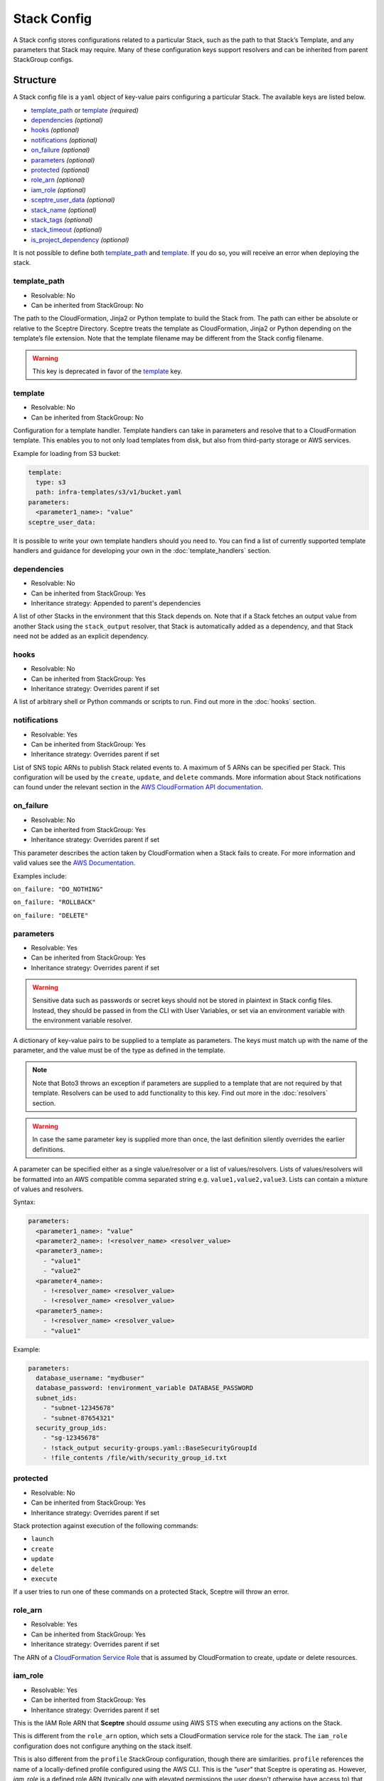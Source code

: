 Stack Config
============

A Stack config stores configurations related to a particular Stack, such as the path to
that Stack’s Template, and any parameters that Stack may require. Many of these configuration keys
support resolvers and can be inherited from parent StackGroup configs.

.. _stack_config-structure:

Structure
---------

A Stack config file is a ``yaml`` object of key-value pairs configuring a
particular Stack. The available keys are listed below.

-  `template_path`_ or `template`_ *(required)*
-  `dependencies`_ *(optional)*
-  `hooks`_ *(optional)*
-  `notifications`_ *(optional)*
-  `on_failure`_ *(optional)*
-  `parameters`_ *(optional)*
-  `protected`_ *(optional)*
-  `role_arn`_ *(optional)*
-  `iam_role`_ *(optional)*
-  `sceptre_user_data`_ *(optional)*
-  `stack_name`_ *(optional)*
-  `stack_tags`_ *(optional)*
-  `stack_timeout`_ *(optional)*
-  `is_project_dependency`_ *(optional)*

It is not possible to define both `template_path`_ and `template`_. If you do so,
you will receive an error when deploying the stack.

template_path
~~~~~~~~~~~~~~~~~~~~~~~~
* Resolvable: No
* Can be inherited from StackGroup: No

The path to the CloudFormation, Jinja2 or Python template to build the Stack
from. The path can either be absolute or relative to the Sceptre Directory.
Sceptre treats the template as CloudFormation, Jinja2 or Python depending on
the template’s file extension. Note that the template filename may be different
from the Stack config filename.

.. warning::

   This key is deprecated in favor of the `template`_ key.

template
~~~~~~~~
* Resolvable: No
* Can be inherited from StackGroup: No

Configuration for a template handler. Template handlers can take in parameters
and resolve that to a CloudFormation template. This enables you to not only
load templates from disk, but also from third-party storage or AWS services.

Example for loading from S3 bucket:

.. code-block:: yaml

   template:
     type: s3
     path: infra-templates/s3/v1/bucket.yaml
   parameters:
     <parameter1_name>: "value"
   sceptre_user_data:

It is possible to write your own template handlers should you need to. You
can find a list of currently supported template handlers and guidance for
developing your own in the :doc:`template_handlers` section.

dependencies
~~~~~~~~~~~~
* Resolvable: No
* Can be inherited from StackGroup: Yes
* Inheritance strategy: Appended to parent's dependencies

A list of other Stacks in the environment that this Stack depends on. Note that
if a Stack fetches an output value from another Stack using the
``stack_output`` resolver, that Stack is automatically added as a dependency,
and that Stack need not be added as an explicit dependency.

hooks
~~~~~
* Resolvable: No
* Can be inherited from StackGroup: Yes
* Inheritance strategy: Overrides parent if set

A list of arbitrary shell or Python commands or scripts to run. Find out more
in the :doc:`hooks` section.

notifications
~~~~~~~~~~~~~
* Resolvable: Yes
* Can be inherited from StackGroup: Yes
* Inheritance strategy: Overrides parent if set

List of SNS topic ARNs to publish Stack related events to. A maximum of 5 ARNs
can be specified per Stack. This configuration will be used by the ``create``,
``update``, and ``delete`` commands. More information about Stack notifications
can found under the relevant section in the `AWS CloudFormation API
documentation`_.

on_failure
~~~~~~~~~~
* Resolvable: No
* Can be inherited from StackGroup: Yes
* Inheritance strategy: Overrides parent if set

This parameter describes the action taken by CloudFormation when a Stack fails
to create. For more information and valid values see the `AWS Documentation`_.

Examples include:

``on_failure: "DO_NOTHING"``

``on_failure: "ROLLBACK"``

``on_failure: "DELETE"``


parameters
~~~~~~~~~~
* Resolvable: Yes
* Can be inherited from StackGroup: Yes
* Inheritance strategy: Overrides parent if set

.. warning::

   Sensitive data such as passwords or secret keys should not be stored in
   plaintext in Stack config files. Instead, they should be passed in from the
   CLI with User Variables, or set via an environment variable with the
   environment variable resolver.

A dictionary of key-value pairs to be supplied to a template as parameters. The
keys must match up with the name of the parameter, and the value must be of the
type as defined in the template.

.. note::

   Note that Boto3 throws an exception if parameters are supplied to a template
   that are not required by that template. Resolvers can be used to add
   functionality to this key. Find out more in the :doc:`resolvers` section.

.. warning::

   In case the same parameter key is supplied more than once, the last
   definition silently overrides the earlier definitions.

A parameter can be specified either as a single value/resolver or a list of
values/resolvers. Lists of values/resolvers will be formatted into an AWS
compatible comma separated string e.g. \ ``value1,value2,value3``. Lists can
contain a mixture of values and resolvers.

Syntax:

.. code-block:: yaml

   parameters:
     <parameter1_name>: "value"
     <parameter2_name>: !<resolver_name> <resolver_value>
     <parameter3_name>:
       - "value1"
       - "value2"
     <parameter4_name>:
       - !<resolver_name> <resolver_value>
       - !<resolver_name> <resolver_value>
     <parameter5_name>:
       - !<resolver_name> <resolver_value>
       - "value1"

Example:

.. code-block:: yaml

   parameters:
     database_username: "mydbuser"
     database_password: !environment_variable DATABASE_PASSWORD
     subnet_ids:
       - "subnet-12345678"
       - "subnet-87654321"
     security_group_ids:
       - "sg-12345678"
       - !stack_output security-groups.yaml::BaseSecurityGroupId
       - !file_contents /file/with/security_group_id.txt

protected
~~~~~~~~~
* Resolvable: No
* Can be inherited from StackGroup: Yes
* Inheritance strategy: Overrides parent if set

Stack protection against execution of the following commands:

-  ``launch``
-  ``create``
-  ``update``
-  ``delete``
-  ``execute``

If a user tries to run one of these commands on a protected Stack, Sceptre will
throw an error.

role_arn
~~~~~~~~
* Resolvable: Yes
* Can be inherited from StackGroup: Yes
* Inheritance strategy: Overrides parent if set

The ARN of a `CloudFormation Service Role`_ that is assumed by CloudFormation
to create, update or delete resources.

iam_role
~~~~~~~~
* Resolvable: Yes
* Can be inherited from StackGroup: Yes
* Inheritance strategy: Overrides parent if set

This is the IAM Role ARN that **Sceptre** should *assume* using AWS STS when executing any actions
on the Stack.

This is different from the ``role_arn`` option, which sets a CloudFormation service role for the
stack. The ``iam_role`` configuration does not configure anything on the stack itself.

This is also different from the ``profile`` StackGroup configuration, though there are similarities.
``profile`` references the name of a locally-defined profile configured using the AWS CLI. This is
the *"user"* that Sceptre is operating as. However, `iam_role` is a defined role ARN (typically one
with elevated permissions the user doesn't otherwise have access to) that the user will assume in
order to execute the actions on a specific stack group.

Using ``iam_role`` can be useful if the user or system executing Sceptre needs an alternative
permissions set to perform the required actions on that stack, such as might be the case with a
CI/CD system like Jenkins.

In order to use this argument, however, the role needs to have an AssumeRolePolicyDocument that
permits the user to assume that role.

**Important**: If you use set the value of ``iam_role`` with ``!stack_output``, that ``iam_role``
will not actually be used to obtain the stack_output, but it *WILL* be used for all subsequent stack
actions. Therefore, it is important that the user executing the stack action have permissions to get
stack outputs for the stack outputting the ``iam_role``.

sceptre_user_data
~~~~~~~~~~~~~~~~~
* Resolvable: Yes
* Can be inherited from StackGroup: Yes
* Inheritance strategy: Overrides parent if set

Represents data to be passed to the ``sceptre_handler(sceptre_user_data)``
function in Python templates or accessible under ``sceptre_user_data`` variable
key within Jinja2 templates.

stack_name
~~~~~~~~~~
* Resolvable: No
* Can be inherited from StackGroup: No

A custom name to use instead of the Sceptre default.

.. container:: alert alert-warning

   Outputs from Stacks with custom names can’t be resolved using the standard
   stack output resolver. Outputs should be resolved using the stack output
   external resolver. An explicit dependency should be added, using the
   dependencies parameter, to make sure the Stacks are launched in the correct
   order.

e.g:

.. code-block:: yaml

   parameters:
     VpcID: !stack_output_external <custom-named-vpc-stack>::VpcID
   dependencies:
     - <environment>/<Stack>

You can also pass an optional argument to ``stack_output_external`` specifying
the profile you want to use. This is especially useful if the Template you’re
referring to is in a different AWS account or region.

.. code-block:: yaml

   parameters:
     VpcID: !stack_output_external <custom-named-vpc-stack>::VpcID my-aws-prod-profile
   dependencies:
     - <environment>/<Stack>

stack_tags
~~~~~~~~~~
* Resolvable: Yes
* Can be inherited from StackGroup: Yes
* Inheritance strategy: Overrides parent if set

A dictionary of `CloudFormation Tags`_ to be applied to the Stack.

stack_timeout
~~~~~~~~~~~~~
* Resolvable: No
* Can be inherited from StackGroup: Yes
* Inheritance strategy: Overrides parent if set

A timeout in minutes before considering the Stack deployment as failed. After
the specified timeout, the Stack will be rolled back. Specifiyng zero, as well
as ommiting the field, will result in no timeout. Supports only positive
integer value.

.. _project_dependency_config:

is_project_dependency
~~~~~~~~~~~~~~~~~~~~~
* Resolvable: No
* Can be inherited from StackGroup: Yes
* Inheritance strategy: Overrides parent if set

A project dependency stack is intended to be a stack that is utilized by other stacks in the project,
or even all stacks. This is useful for defining stacks to support the project, such as a template bucket,
SNS notification topics, and/or an IAM service role.

The biggest difference between a "normal" stack config and a stack marked as a project dependency is
that stacks marked with ``is_project_dependency: True`` will ignore all dependencies of their own.
Project dependencies are not allowed to have dependencies. Furthermore, the
**the stack_output resolver will always resolve to nothing on project dependency stacks.**

For example, this allows you to safely set the ``template_bucket_name`` on the top-level StackGroup
config as the output from a project_dependency stack. This means that every **other** stack not marked
as a project dependency will use that template_bucket_name, while the template bucket stack will
have NO template bucket name (i.e. its template will not be uploaded anywhere).

Another example would be defining the role_arn on the top-level stack config with the ``!stack_output``
of a project dependency stack that outputs the role arn. Every **other** stack will use this stack
as a CloudFormation service role, but project dependency stacks will have no service role.

It is recommended that you only have one project dependency stack. More than one is possible, but
it is best to define all project dependencies in a single stack and output the values needed by the
rest of the project from that stack.

For more information on how to configure a project's dependencies, see
:ref:`Setting dependencies stack groups <setting_dependencies_for_stack_groups>`.

Cascading Config
----------------

Stack config can be cascaded in the same way StackGroup config can be, as
described in the section in StackGroup Config on
:ref:`Cascading Config <stack_group_config_cascading_config>`.


Templating
----------

Stack config supports templating in the same way StackGroup config can be, as
described in the section in StackGroup Config on :ref:`Templating <stack_group_config_templating>`.

Stack config makes StackGroup config available to template.

StackGroup config
~~~~~~~~~~~~~~~~~

StackGroup config properties are available via the stack_group_config variable
when using templating.

.. code-block:: yaml

   parameters:
     sceptre-project-code: {{ stack_group_config.project-code }}

Environment Variables
---------------------

It is possible to replace values in Stack config files with environment
variables in two ways. For an explanation on why this is the case, see the
:ref:`FAQ <faq_stackconfig_env>`.

Sceptre User Data
-----------------

Python or Jinja templates can contain data which should be parameterised, but
can’t be parameterised using CloudFormation parameters. An example of this is
if a Python template which creates an IAM Role reads in the policy from a JSON
file. The file path must be hard-coded in the Python template.

Sceptre user data allows users to store arbitrary key-value pairs in their
``<stack-name>.yaml`` file. This data is then passed as a Python ``dict`` to
the ``sceptre_handler(sceptre_user_data)`` function in Python templates.

Syntax:

.. code-block:: yaml

   sceptre_user_data:
     iam_policy_file_path: /path/to/policy.json

When compiled, ``sceptre_user_data`` would be the dictionary
``{"iam_policy_file": "/path/to/policy.json"}``.

Examples
--------

.. code-block:: yaml

   template:
     path: templates/example.py
     type: file
   parameters:
     param_1: value_1
     param_2: value_2

.. code-block:: yaml

   template
     path: templates/example.yaml
     type: file
   dependencies:
       - dev/vpc.yaml
   hooks:
       before_create:
           - !cmd "echo creating..."
       after_create:
           - !cmd "echo created"
           - !cmd "echo done"
       after_update:
           - !cmd "mkdir example"
           - !cmd "touch example.txt"
   parameters:
       param_1: !stack_output stack_name.yaml::output_name
       param_2: !stack_output_external full_stack_name::output_name
       param_3: !environment_variable VALUE_3
       param_4:
           {{ var.value4 }}
       param_5:
           {{ command_path.3 }}
       param_6:
           {{ environment_variable.VALUE_6 }}
   sceptre_user_data:
       thing_1: value_1
       thing_2: !file_contents path/to/file.txt
   stack_tags:
       tag_1: value_1
       tag_2: value_2

.. _template_path: #template-path
.. _template: #template
.. _dependencies: #dependencies
.. _hooks: #hooks
.. _notifications: #notifications
.. _on_failure: #on-failure
.. _parameters: #parameters
.. _protected: #protected
.. _role_arn: #role-arn
.. _sceptre_user_data: #sceptre-user-data
.. _stack_name: #stack-name
.. _stack_tags: #stack-tags
.. _stack_timeout: #stack-timeout
.. _is_project_dependency: #is-project-dependency
.. _AWS CloudFormation API documentation: http://docs.aws.amazon.com/AWSCloudFormation/latest/APIReference/API_CreateStack.html
.. _AWS Documentation: http://docs.aws.amazon.com/AWSCloudFormation/latest/APIReference/API_CreateStack.html
.. _CloudFormation Service Role: http://docs.aws.amazon.com/AWSCloudFormation/latest/UserGuide/using-iam-servicerole.html
.. _CloudFormation Tags: https://docs.aws.amazon.com/AWSCloudFormation/latest/APIReference/API_Tag.html
